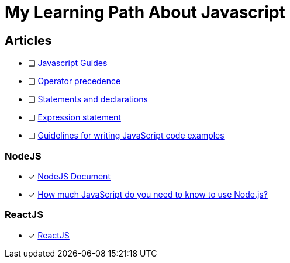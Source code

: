 = My Learning Path About Javascript

== Articles
* [ ] https://developer.mozilla.org/en-US/docs/Web/JavaScript/Guide[Javascript Guides]
* [ ] https://developer.mozilla.org/en-US/docs/Web/JavaScript/Reference/Operators/Operator_precedence[Operator precedence]
* [ ] https://developer.mozilla.org/en-US/docs/Web/JavaScript/Reference/Statements#difference_between_statements_and_declarations[Statements and declarations]
* [ ] https://developer.mozilla.org/en-US/docs/Web/JavaScript/Reference/Statements/Expression_statement[Expression statement]
* [ ] https://developer.mozilla.org/en-US/docs/MDN/Writing_guidelines/Writing_style_guide/Code_style_guide/JavaScript[Guidelines for writing JavaScript code examples]

=== NodeJS
* [x] https://nodejs.dev/en/learn/[NodeJS Document]
* [x] https://nodejs.dev/en/learn/how-much-javascript-do-you-need-to-know-to-use-nodejs/[How much JavaScript do you need to know to use Node.js?]

=== ReactJS
* [x] https://react.dev/learn/[ReactJS]